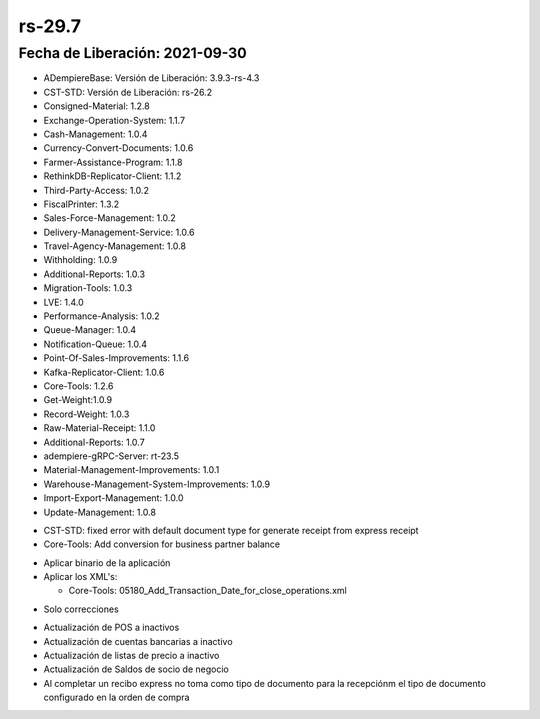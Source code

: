 .. _documento/versión-29-7:

**rs-29.7**
===========

**Fecha de Liberación:** 2021-09-30
-----------------------------------

.. data:: Soporte a Versiones:

- ADempiereBase: Versión de Liberación: 3.9.3-rs-4.3
- CST-STD: Versión de Liberación: rs-26.2
- Consigned-Material: 1.2.8
- Exchange-Operation-System: 1.1.7
- Cash-Management: 1.0.4
- Currency-Convert-Documents: 1.0.6
- Farmer-Assistance-Program: 1.1.8
- RethinkDB-Replicator-Client: 1.1.2
- Third-Party-Access: 1.0.2
- FiscalPrinter: 1.3.2
- Sales-Force-Management: 1.0.2
- Delivery-Management-Service: 1.0.6
- Travel-Agency-Management: 1.0.8
- Withholding: 1.0.9
- Additional-Reports: 1.0.3
- Migration-Tools: 1.0.3
- LVE: 1.4.0
- Performance-Analysis: 1.0.2
- Queue-Manager: 1.0.4
- Notification-Queue: 1.0.4
- Point-Of-Sales-Improvements: 1.1.6
- Kafka-Replicator-Client: 1.0.6
- Core-Tools: 1.2.6
- Get-Weight:1.0.9
- Record-Weight: 1.0.3
- Raw-Material-Receipt: 1.1.0
- Additional-Reports: 1.0.7
- adempiere-gRPC-Server: rt-23.5
- Material-Management-Improvements: 1.0.1
- Warehouse-Management-System-Improvements: 1.0.9
- Import-Export-Management: 1.0.0
- Update-Management: 1.0.8

.. data:: Detalle Técnico:
  
- CST-STD: fixed error with default document type for generate receipt from express receipt
- Core-Tools: Add conversion for business partner balance

.. data:: Requerimientos:

- Aplicar binario de la aplicación
- Aplicar los XML's:

  - Core-Tools: 05180_Add_Transaction_Date_for_close_operations.xml

.. data:: Mejoras

- Solo correcciones

.. data:: Correcciones

- Actualización de POS a inactivos
- Actualización de cuentas bancarias a inactivo
- Actualización de listas de precio a inactivo
- Actualización de Saldos de socio de negocio
- Al completar un recibo express no toma como tipo de documento para la recepciónm el tipo de documento configurado en la orden de compra